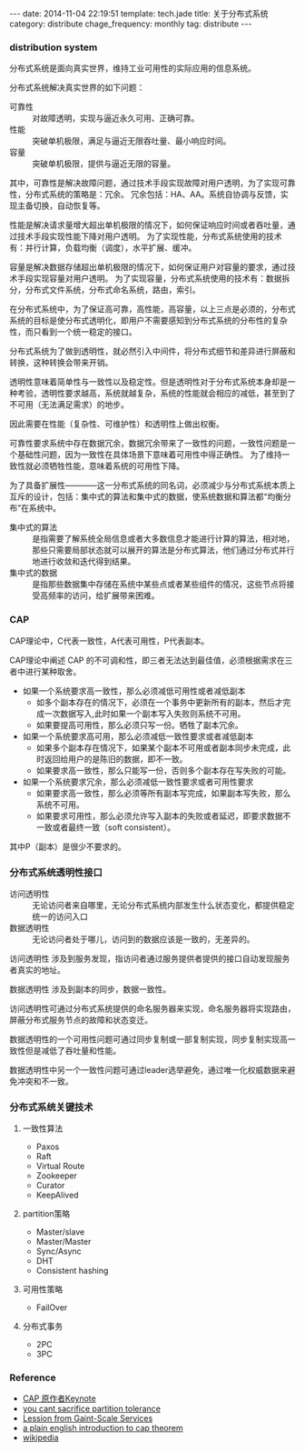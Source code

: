 #+BEGIN_HTML
---
date: 2014-11-04 22:19:51
template: tech.jade
title: 关于分布式系统
category: distribute
chage_frequency: monthly
tag: distribute
---
#+END_HTML
#+OPTIONS: toc:nil
#+TOC: headlines 2

*** distribution system

分布式系统是面向真实世界，维持工业可用性的实际应用的信息系统。

分布式系统解决真实世界的如下问题：
- 可靠性 :: 对故障透明，实现与逼近永久可用、正确可靠。
- 性能 :: 突破单机极限，满足与逼近无限吞吐量、最小响应时间。
- 容量 :: 突破单机极限，提供与逼近无限的容量。

其中，可靠性是解决故障问题，通过技术手段实现故障对用户透明，为了实现可靠性，分布式系统的策略是：冗余。
冗余包括：HA、AA。系统自协调与反馈，实现主备切换，自动恢复等。

性能是解决请求量增大超出单机极限的情况下，如何保证响应时间或者吞吐量，通过技术手段实现性能下降对用户透明。
为了实现性能，分布式系统使用的技术有：并行计算，负载均衡（调度），水平扩展、缓冲。

容量是解决数据存储超出单机极限的情况下，如何保证用户对容量的要求，通过技术手段实现容量对用户透明。
为了实现容量，分布式系统使用的技术有：数据拆分，分布式文件系统，分布式命名系统，路由，索引。

在分布式系统中，为了保证高可靠，高性能，高容量，以上三点是必须的，分布式系统的目标是使分布式透明化，即用户不需要感知到分布式系统的分布性的复杂性，而只看到一个统一稳定的接口。

分布式系统为了做到透明性，就必然引入中间件，将分布式细节和差异进行屏蔽和转换，这种转换会带来开销。

透明性意味着简单性与一致性以及稳定性。但是透明性对于分布式系统本身却是一种考验，透明性要求越高，系统就越复杂，系统的性能就会相应的减低，甚至到了不可用（无法满足需求）的地步。

因此需要在性能（复杂性、可维护性）和透明性上做出权衡。

可靠性要求系统中存在数据冗余，数据冗余带来了一致性的问题，一致性问题是一个基础性问题，因为一致性在具体场景下意味着可用性中得正确性。
为了维持一致性就必须牺牲性能，意味着系统的可用性下降。

为了具备扩展性————这一分布式系统的同名词，必须减少与分布式系统本质上互斥的设计，包括：集中式的算法和集中式的数据，使系统数据和算法都“均衡分布”在系统中。

- 集中式的算法 :: 是指需要了解系统全局信息或者大多数信息才能进行计算的算法，相对地，那些只需要局部状态就可以展开的算法是分布式算法，他们通过分布式并行地进行收敛和迭代得到结果。
- 集中式的数据 :: 是指那些数据集中存储在系统中某些点或者某些组件的情况，这些节点将接受高频率的访问，给扩展带来困难。

*** CAP

CAP理论中，C代表一致性，A代表可用性，P代表副本。

CAP理论中阐述 CAP 的不可调和性，即三者无法达到最佳值，必须根据需求在三者中进行某种取舍。

- 如果一个系统要求高一致性，那么必须减低可用性或者减低副本
  - 如多个副本存在的情况下，必须在一个事务中更新所有的副本，然后才完成一次数据写入,此时如果一个副本写入失败则系统不可用。
  - 如果要提高可用性，那么必须只写一份。牺牲了副本冗余。
- 如果一个系统要求高可用，那么必须减低一致性要求或者减低副本
  - 如果多个副本存在情况下，如果某个副本不可用或者副本同步未完成，此时返回给用户的是陈旧的数据，即不一致。
  - 如果要求高一致性，那么只能写一份，否则多个副本存在写失败的可能。
- 如果一个系统要求冗余，那么必须减低一致性要求或者可用性要求
  - 如果要求高一致性，那么必须等所有副本写完成，如果副本写失败，那么系统不可用。
  - 如果要求可用性，那么必须允许写入副本的失败或者延迟，即要求数据不一致或者最终一致（soft consistent）。

其中P（副本）是很少不要求的。

*** 分布式系统透明性接口
- 访问透明性 :: 无论访问者来自哪里，无论分布式系统内部发生什么状态变化，都提供稳定统一的访问入口
- 数据透明性 :: 无论访问者处于哪儿，访问到的数据应该是一致的，无差异的。

访问透明性 涉及到服务发现，指访问者通过服务提供者提供的接口自动发现服务者真实的地址。

数据透明性 涉及到副本的同步，数据一致性。

访问透明性可通过分布式系统提供的命名服务器来实现，命名服务器将实现路由，屏蔽分布式服务节点的故障和状态变迁。

数据透明性的一个可用性问题可通过同步复制或一部复制实现，同步复制实现高一致性但是减低了吞吐量和性能。

数据透明性中另一个一致性问题可通过leader选举避免，通过唯一化权威数据来避免冲突和不一致。

*** 分布式系统关键技术
**** 一致性算法
- Paxos
- Raft
- Virtual Route
- Zookeeper
- Curator
- KeepAlived
**** partition策略
- Master/slave
- Master/Master
- Sync/Async
- DHT
- Consistent hashing
**** 可用性策略
- FailOver
**** 分布式事务
- 2PC
- 3PC

*** Reference
- [[http://www.cs.berkeley.edu/~brewer/cs262b-2004/PODC-keynote.pdf][CAP 原作者Keynote]]
- [[http://codahale.com/you-cant-sacrifice-partition-tolerance/][you cant sacrifice partition tolerance]]
- [[http://citeseerx.ist.psu.edu/viewdoc/download?doi=10.1.1.83.4274&rep=rep1&type=pdf][Lession from Gaint-Scale Services]]
- [[http://ksat.me/a-plain-english-introduction-to-cap-theorem/][a plain english introduction to cap theorem]]
- [[http://en.wikipedia.org/wiki/CAP_theorem][wikipedia]]


